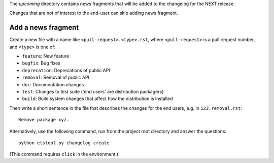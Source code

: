 The `upcoming` directory contains news fragments that will be added to the
changelog for the NEXT release.

Changes that are not of interest to the end-user can skip adding news fragment.

Add a news fragment
-------------------
Create a new file with a name like ``<pull-request>.<type>.rst``, where
``<pull-request>`` is a pull request number, and ``<type>`` is one of:

- ``feature``: New feature
- ``bugfix``: Bug fixes
- ``deprecation``: Deprecations of public API
- ``removal``: Removal of public API
- ``doc``: Documentation changes
- ``test``: Changes to test suite ('end users' are distribution packagers)
- ``build``: Build system changes that affect how the distribution is installed

Then write a short sentence in the file that describes the changes for the
end users, e.g. in ``123.removal.rst``::

    Remove package xyz.

Alternatively, use the following command, run from the project root directory
and answer the questions::

    python etstool.py changelog create

(This command requires ``click`` in the environment.)
